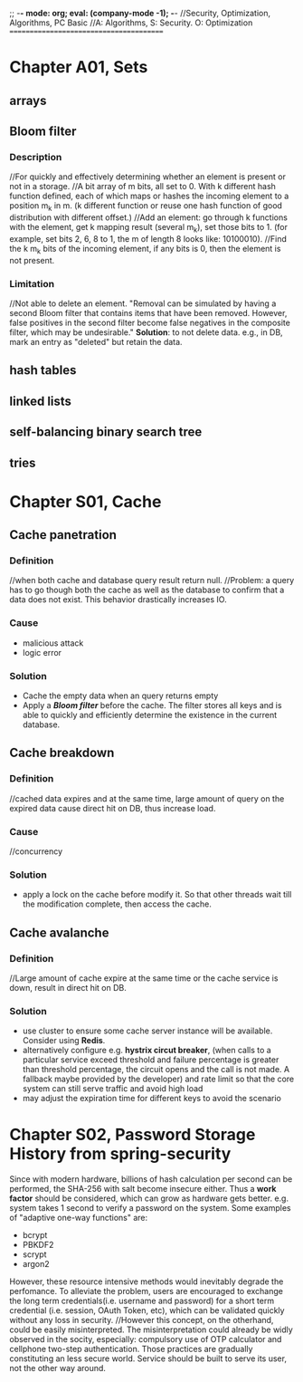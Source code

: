 ;; -*- mode: org; eval: (company-mode -1); -*-
//Security, Optimization, Algorithms, PC Basic
//A: Algorithms, S: Security. O: Optimization
========================================

* Chapter A01, Sets
  
** arrays

** Bloom filter  
*** Description
    //For quickly and effectively determining whether an element is present or not in a storage.
    //A bit array of m bits, all set to 0. With k different hash function defined, each of which maps or hashes the incoming element to a position m_k in m. (k different function or reuse one hash function of good distribution with different offset.)
    //Add an element: go through k functions with the element, get k mapping result (several m_k), set those bits to 1. (for example, set bits 2, 6, 8 to 1, the m of length 8 looks like: 10100010).
    //Find the k m_k bits of the incoming element, if any bits is 0, then the element is not present.
*** Limitation
    //Not able to delete an element. "Removal can be simulated by having a second Bloom filter that contains items that have been removed. However, false positives in the second filter become false negatives in the composite filter, which may be undesirable."
    *Solution*: to not delete data. e.g., in DB, mark an entry as "deleted" but retain the data.
** hash tables

** linked lists

** self-balancing binary search tree

** tries


* Chapter S01, Cache
** Cache panetration
*** Definition
    //when both cache and database query result return null.
    //Problem: a query has to go though both the cache as well as the database to confirm that a data does not exist. This behavior drastically increases IO.

*** Cause
    + malicious attack
    + logic error
      
*** Solution
    + Cache the empty data when an query returns empty
    + Apply a *[[*Bloom filter][Bloom filter]]* before the cache. The filter stores all keys and is able to quickly and efficiently determine the existence in the current database.

** Cache breakdown
*** Definition
    //cached data expires and at the same time, large amount of query on the expired data cause direct hit on DB, thus increase load.

*** Cause
    //concurrency
    
*** Solution
    + apply a lock on the cache before modify it. So that other threads wait till the modification complete, then access the cache.

** Cache avalanche
*** Definition
    //Large amount of cache expire at the same time or the cache service is down, result in direct hit on DB.
*** Solution
    + use cluster to ensure some cache server instance will be available. Consider using *Redis*.
    + alternatively configure e.g. *hystrix circut breaker*, (when calls to a particular service exceed threshold and failure percentage is greater than threshold percentage, the circuit opens and the call is not made. A fallback maybe provided by the developer) and rate limit so that the core system can still serve traffic and avoid high load
    + may adjust the expiration time for different keys to avoid the scenario

      
* Chapter S02, Password Storage History from spring-security
  Since with modern hardware, billions of hash calculation per second can be performed, the SHA-256 with salt become insecure either.
  Thus a *work factor* should be considered, which can grow as hardware gets better. e.g. system takes 1 second to verify a password on the system.
  Some examples of "adaptive one-way functions" are:
      + bcrypt
      + PBKDF2
      + scrypt
      + argon2
        
   However, these resource intensive methods would inevitably degrade the perfomance. To alleviate the problem, users are encouraged to exchange the long term credentials(i.e. username and password) for a short term credential (i.e. session, OAuth Token, etc), which can be validated quickly without any loss in security. //However this concept, on the otherhand, could be easily misinterpreted. The misinterpretation could already be widly observed in the socity, especially: compulsory use of OTP calculator and cellphone two-step authentication. Those practices are gradually constituting an less secure world. Service should be built to serve its user, not the other way around.


